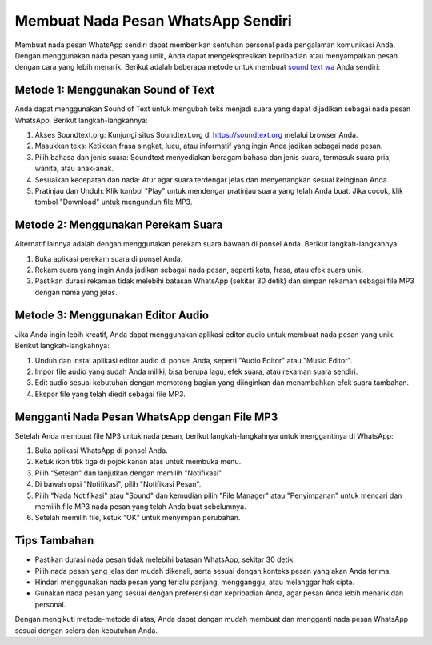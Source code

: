 Membuat Nada Pesan WhatsApp Sendiri
=====================================

Membuat nada pesan WhatsApp sendiri dapat memberikan sentuhan personal pada pengalaman komunikasi Anda. Dengan menggunakan nada pesan yang unik, Anda dapat mengekspresikan kepribadian atau menyampaikan pesan dengan cara yang lebih menarik. Berikut adalah beberapa metode untuk membuat `sound text wa <https://www.wameta.id>`_ Anda sendiri:

Metode 1: Menggunakan Sound of Text
-------------------------------------

.. image:: https://www.wameta.id/wp-content/uploads/2024/02/download-suara-google.jpg
  :alt: Alternative text

Anda dapat menggunakan Sound of Text untuk mengubah teks menjadi suara yang dapat dijadikan sebagai nada pesan WhatsApp. Berikut langkah-langkahnya:

1. Akses Soundtext.org: Kunjungi situs Soundtext.org di https://soundtext.org melalui browser Anda.
2. Masukkan teks: Ketikkan frasa singkat, lucu, atau informatif yang ingin Anda jadikan sebagai nada pesan.
3. Pilih bahasa dan jenis suara: Soundtext menyediakan beragam bahasa dan jenis suara, termasuk suara pria, wanita, atau anak-anak.
4. Sesuaikan kecepatan dan nada: Atur agar suara terdengar jelas dan menyenangkan sesuai keinginan Anda.
5. Pratinjau dan Unduh: Klik tombol "Play" untuk mendengar pratinjau suara yang telah Anda buat. Jika cocok, klik tombol "Download" untuk mengunduh file MP3.

Metode 2: Menggunakan Perekam Suara
--------------------------------------

Alternatif lainnya adalah dengan menggunakan perekam suara bawaan di ponsel Anda. Berikut langkah-langkahnya:

1. Buka aplikasi perekam suara di ponsel Anda.
2. Rekam suara yang ingin Anda jadikan sebagai nada pesan, seperti kata, frasa, atau efek suara unik.
3. Pastikan durasi rekaman tidak melebihi batasan WhatsApp (sekitar 30 detik) dan simpan rekaman sebagai file MP3 dengan nama yang jelas.

Metode 3: Menggunakan Editor Audio
--------------------------------------

.. image:: https://assets-global.website-files.com/634e7aa49f5b025e1fd9e87b/6539691d388b7c554b23d28d_j8VatC7TCHRWqAg1elsxVUQjWWUY4MqIEpI7KlCSUWB_B6sJlco1TMMgzdJ9jPVufvF7qUSOvWesQxkT_P0BGjehcGfgwcxur71V9dCctJb7GHZcAbvNNMx_CfWAXyAU6qvXRYc-o7QUXs_yGU2I_GI.png
  :alt: Alternative text

Jika Anda ingin lebih kreatif, Anda dapat menggunakan aplikasi editor audio untuk membuat nada pesan yang unik. Berikut langkah-langkahnya:

1. Unduh dan instal aplikasi editor audio di ponsel Anda, seperti "Audio Editor" atau "Music Editor".
2. Impor file audio yang sudah Anda miliki, bisa berupa lagu, efek suara, atau rekaman suara sendiri.
3. Edit audio sesuai kebutuhan dengan memotong bagian yang diinginkan dan menambahkan efek suara tambahan.
4. Ekspor file yang telah diedit sebagai file MP3.

Mengganti Nada Pesan WhatsApp dengan File MP3
-----------------------------------------------

.. image:: https://www.wameta.id/wp-content/uploads/2024/02/cara-ganti-nada-dering-wa-dari-file-mp3-1536x477.jpg
  :alt: Alternative text

Setelah Anda membuat file MP3 untuk nada pesan, berikut langkah-langkahnya untuk menggantinya di WhatsApp:

1. Buka aplikasi WhatsApp di ponsel Anda.
2. Ketuk ikon titik tiga di pojok kanan atas untuk membuka menu.
3. Pilih "Setelan" dan lanjutkan dengan memilih "Notifikasi".
4. Di bawah opsi "Notifikasi", pilih "Notifikasi Pesan".
5. Pilih "Nada Notifikasi" atau "Sound" dan kemudian pilih "File Manager" atau "Penyimpanan" untuk mencari dan memilih file MP3 nada pesan yang telah Anda buat sebelumnya.
6. Setelah memilih file, ketuk "OK" untuk menyimpan perubahan.

Tips Tambahan
--------------

- Pastikan durasi nada pesan tidak melebihi batasan WhatsApp, sekitar 30 detik.
- Pilih nada pesan yang jelas dan mudah dikenali, serta sesuai dengan konteks pesan yang akan Anda terima.
- Hindari menggunakan nada pesan yang terlalu panjang, mengganggu, atau melanggar hak cipta.
- Gunakan nada pesan yang sesuai dengan preferensi dan kepribadian Anda, agar pesan Anda lebih menarik dan personal.

Dengan mengikuti metode-metode di atas, Anda dapat dengan mudah membuat dan mengganti nada pesan WhatsApp sesuai dengan selera dan kebutuhan Anda.

